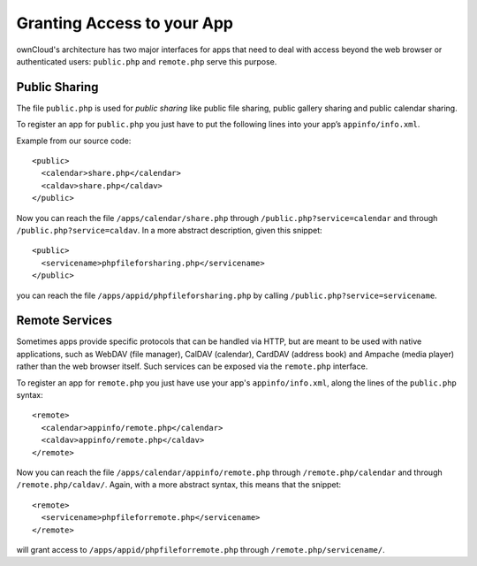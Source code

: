 .. _granting_access:

Granting Access to your App
===========================

ownCloud's architecture has two major interfaces for apps that need to deal
with access beyond the web browser or authenticated users: ``public.php``
and ``remote.php`` serve this purpose.

Public Sharing
--------------

The file ``public.php`` is used for *public sharing* like public file sharing,
public gallery sharing and public calendar sharing.

To register an app for ``public.php`` you just have to put the following lines
into your app’s ``appinfo/info.xml``. 

Example from our source code::

  <public>
    <calendar>share.php</calendar>
    <caldav>share.php</caldav>
  </public>

Now you can reach the file ``/apps/calendar/share.php`` through
``/public.php?service=calendar`` and through ``/public.php?service=caldav``.
In a more abstract description, given this snippet::

  <public>
    <servicename>phpfileforsharing.php</servicename>
  </public>

you can reach the file ``/apps/appid/phpfileforsharing.php`` by calling
``/public.php?service=servicename``.

Remote Services
---------------

Sometimes apps provide specific protocols that can be handled via HTTP, but are
meant to be used with native applications, such as WebDAV (file manager), CalDAV
(calendar), CardDAV (address book) and Ampache (media player) rather than the
web browser itself. Such services can be exposed via the ``remote.php``
interface.

To register an app for ``remote.php`` you just have use your app's
``appinfo/info.xml``, along the lines of the ``public.php`` syntax:: 

  <remote>
    <calendar>appinfo/remote.php</calendar>
    <caldav>appinfo/remote.php</caldav>
  </remote>

Now you can reach the file ``/apps/calendar/appinfo/remote.php`` through
``/remote.php/calendar`` and through ``/remote.php/caldav/``. Again, with
a more abstract syntax, this means that the snippet::

   <remote>
     <servicename>phpfileforremote.php</servicename>
   </remote>

will grant access to ``/apps/appid/phpfileforremote.php`` through
``/remote.php/servicename/``.
